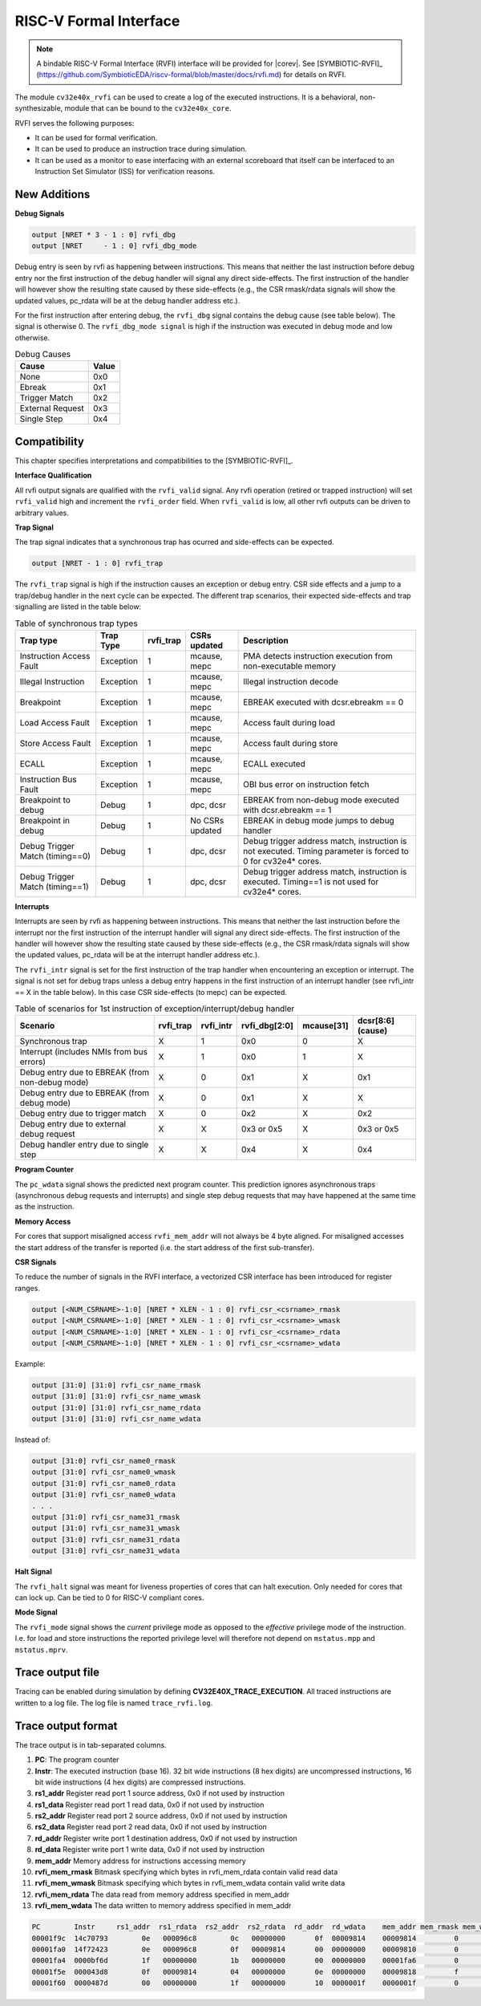 .. _rvfi:

RISC-V Formal Interface
=======================

.. note::

   A bindable RISC-V Formal Interface (RVFI) interface will be provided for |corev|. See [SYMBIOTIC-RVFI]_ (https://github.com/SymbioticEDA/riscv-formal/blob/master/docs/rvfi.md) for
   details on RVFI.

The module ``cv32e40x_rvfi`` can be used to create a log of the executed instructions.
It is a behavioral, non-synthesizable, module that can be bound to the ``cv32e40x_core``.

RVFI serves the following purposes:

* It can be used for formal verification.
* It can be used to produce an instruction trace during simulation.
* It can be used as a monitor to ease interfacing with an external scoreboard that itself can be interfaced to an Instruction Set Simulator (ISS) for verification reasons.


New Additions
-------------

**Debug Signals**

.. code-block:: verilog

   output [NRET * 3 - 1 : 0] rvfi_dbg
   output [NRET     - 1 : 0] rvfi_dbg_mode

Debug entry is seen by rvfi as happening between instructions. This means that neither the last instruction before debug entry nor the first instruction of the debug handler will signal any direct side-effects. The first instruction of the handler will however show the resulting state caused by these side-effects (e.g., the CSR rmask/rdata signals will show the updated values, pc_rdata will be at the debug handler address etc.).

For the first instruction after entering debug, the ``rvfi_dbg`` signal contains the debug cause (see table below). The signal is otherwise 0.
The ``rvfi_dbg_mode signal`` is high if the instruction was executed in debug mode and low otherwise.

.. table:: Debug Causes
  :name: Debug Causes

  =================  =====
  Cause              Value
  =================  =====
  None                0x0
  Ebreak              0x1
  Trigger Match       0x2
  External Request    0x3
  Single Step         0x4
  =================  =====



Compatibility
-------------

This chapter specifies interpretations and compatibilities to the [SYMBIOTIC-RVFI]_.

**Interface Qualification**

All rvfi output signals are qualified with the ``rvfi_valid`` signal.
Any rvfi operation (retired or trapped instruction) will set ``rvfi_valid`` high and increment the ``rvfi_order`` field.
When ``rvfi_valid`` is low, all other rvfi outputs can be driven to arbitrary values.


**Trap Signal**

The trap signal indicates that a synchronous trap has ocurred and side-effects can be expected.

.. code-block:: verilog

   output [NRET - 1 : 0] rvfi_trap


The ``rvfi_trap`` signal is high if the instruction causes an exception or debug entry. CSR side effects and a jump to a trap/debug handler in the next cycle can be expected.
The different trap scenarios, their expected side-effects and trap signalling are listed in the table below:

.. table:: Table of synchronous trap types
  :name: Table of synchronous trap types

  =============================== =========  =========  ================  ============================================================================================================
  Trap type                       Trap Type  rvfi_trap  CSRs updated      Description
  =============================== =========  =========  ================  ============================================================================================================
  Instruction Access Fault        Exception     1       mcause, mepc      PMA detects instruction execution from non-executable memory
  Illegal Instruction             Exception     1       mcause, mepc      Illegal instruction decode
  Breakpoint                      Exception     1       mcause, mepc      EBREAK executed with dcsr.ebreakm == 0
  Load Access Fault               Exception     1       mcause, mepc      Access fault during load
  Store Access Fault              Exception     1       mcause, mepc      Access fault during store
  ECALL                           Exception     1       mcause, mepc      ECALL executed
  Instruction Bus Fault           Exception     1       mcause, mepc      OBI bus error on instruction fetch
  Breakpoint to debug             Debug         1       dpc, dcsr         EBREAK from non-debug mode executed with  dcsr.ebreakm == 1
  Breakpoint in debug             Debug         1       No CSRs updated   EBREAK in debug mode jumps to debug handler
  Debug Trigger Match (timing==0) Debug         1       dpc, dcsr         Debug trigger address match, instruction is not executed. Timing parameter is forced to 0 for cv32e4* cores.
  Debug Trigger Match (timing==1) Debug         1       dpc, dcsr         Debug trigger address match, instruction is executed. Timing==1 is not used for  cv32e4* cores.
  =============================== =========  =========  ================  ============================================================================================================


**Interrupts**

Interrupts are seen by rvfi as happening between instructions. This means that neither the last instruction before the interrupt nor the first instruction of the interrupt handler will signal any direct side-effects. The first instruction of the handler will however show the resulting state caused by these side-effects (e.g., the CSR rmask/rdata signals will show the updated values, pc_rdata will be at the interrupt handler address etc.).


The ``rvfi_intr`` signal is set for the first instruction of the trap handler when encountering an exception or interrupt.
The signal is not set for debug traps unless a debug entry happens in the first instruction of an interrupt handler (see rvfi_intr == X in the table below). In this case CSR side-effects (to mepc) can be expected.

.. table:: Table of scenarios for 1st instruction of exception/interrupt/debug handler
  :name: Table of scenarios for 1st instruction of exception/interrupt/debug handler

  =============================================== =========  =========  =============  ==========  =================
  Scenario                                        rvfi_trap  rvfi_intr  rvfi_dbg[2:0]  mcause[31]  dcsr[8:6] (cause)
  =============================================== =========  =========  =============  ==========  =================
  Synchronous trap                                X          1          0x0            0           X
  Interrupt (includes NMIs from bus errors)       X          1          0x0            1           X
  Debug entry due to EBREAK (from non-debug mode) X          0          0x1            X           0x1
  Debug entry due to EBREAK (from debug mode)     X          0          0x1            X           X
  Debug entry due to trigger match                X          0          0x2            X           0x2
  Debug entry due to external debug request       X          X          0x3 or 0x5     X           0x3 or 0x5
  Debug handler entry due to single step          X          X          0x4            X           0x4
  =============================================== =========  =========  =============  ==========  =================


**Program Counter**

The ``pc_wdata`` signal shows the predicted next program counter. This prediction ignores asynchronous traps (asynchronous debug requests and interrupts) and single step debug requests that may have happened at the same time as the instruction.

**Memory Access**

For cores that support misaligned access ``rvfi_mem_addr`` will not always be 4 byte aligned. For misaligned accesses the start address of the transfer is reported (i.e. the start address of the first sub-transfer).

**CSR Signals**

To reduce the number of signals in the RVFI interface, a vectorized CSR interface has been introduced for register ranges.

.. code-block:: verilog

   output [<NUM_CSRNAME>-1:0] [NRET * XLEN - 1 : 0] rvfi_csr_<csrname>_rmask
   output [<NUM_CSRNAME>-1:0] [NRET * XLEN - 1 : 0] rvfi_csr_<csrname>_wmask
   output [<NUM_CSRNAME>-1:0] [NRET * XLEN - 1 : 0] rvfi_csr_<csrname>_rdata
   output [<NUM_CSRNAME>-1:0] [NRET * XLEN - 1 : 0] rvfi_csr_<csrname>_wdata


Example:

.. code-block:: verilog

   output [31:0] [31:0] rvfi_csr_name_rmask
   output [31:0] [31:0] rvfi_csr_name_wmask
   output [31:0] [31:0] rvfi_csr_name_rdata
   output [31:0] [31:0] rvfi_csr_name_wdata

Instead of:

.. code-block:: verilog

   output [31:0] rvfi_csr_name0_rmask
   output [31:0] rvfi_csr_name0_wmask
   output [31:0] rvfi_csr_name0_rdata
   output [31:0] rvfi_csr_name0_wdata
   . . .
   output [31:0] rvfi_csr_name31_rmask
   output [31:0] rvfi_csr_name31_wmask
   output [31:0] rvfi_csr_name31_rdata
   output [31:0] rvfi_csr_name31_wdata


**Halt Signal**

The ``rvfi_halt`` signal was meant for liveness properties of cores that can halt execution. Only needed for cores that can lock up. Can be tied to 0 for RISC-V compliant cores.

**Mode Signal**

The ``rvfi_mode`` signal shows the *current* privilege mode as opposed to the *effective* privilege mode of the instruction. I.e. for load and store instructions the reported privilege level will therefore not depend on ``mstatus.mpp`` and ``mstatus.mprv``.

Trace output file
-----------------

Tracing can be enabled during simulation by defining **CV32E40X_TRACE_EXECUTION**. All traced instructions are written to a log file.
The log file is named ``trace_rvfi.log``.

Trace output format
-------------------

The trace output is in tab-separated columns.

1.  **PC**: The program counter
2.  **Instr**: The executed instruction (base 16).
    32 bit wide instructions (8 hex digits) are uncompressed instructions, 16 bit wide instructions (4 hex digits) are compressed instructions.
3.  **rs1_addr** Register read port 1 source address, 0x0 if not used by instruction
4.  **rs1_data** Register read port 1 read data, 0x0 if not used by instruction
5.  **rs2_addr** Register read port 2 source address, 0x0 if not used by instruction
6.  **rs2_data** Register read port 2 read data, 0x0 if not used by instruction
7.  **rd_addr**  Register write port 1 destination address, 0x0 if not used by instruction
8.  **rd_data**  Register write port 1 write data, 0x0 if not used by instruction
9.  **mem_addr** Memory address for instructions accessing memory
10. **rvfi_mem_rmask** Bitmask specifying which bytes in rvfi_mem_rdata contain valid read data
11. **rvfi_mem_wmask** Bitmask specifying which bytes in rvfi_mem_wdata contain valid write data
12. **rvfi_mem_rdata** The data read from memory address specified in mem_addr
13. **rvfi_mem_wdata** The data written to memory address specified in mem_addr


.. code-block:: text

   PC        Instr     rs1_addr  rs1_rdata  rs2_addr  rs2_rdata  rd_addr  rd_wdata    mem_addr mem_rmask mem_wmask mem_rdata mem_wdata
   00001f9c  14c70793        0e   000096c8        0c   00000000       0f  00009814    00009814         0         0  00000000  00000000
   00001fa0  14f72423        0e   000096c8        0f   00009814       00  00000000    00009810         0         f  00000000  00009814
   00001fa4  0000bf6d        1f   00000000        1b   00000000       00  00000000    00001fa6         0         0  00000000  00000000
   00001f5e  000043d8        0f   00009814        04   00000000       0e  00000000    00009818         f         0  00000000  00000000
   00001f60  0000487d        00   00000000        1f   00000000       10  0000001f    0000001f         0         0  00000000  00000000

